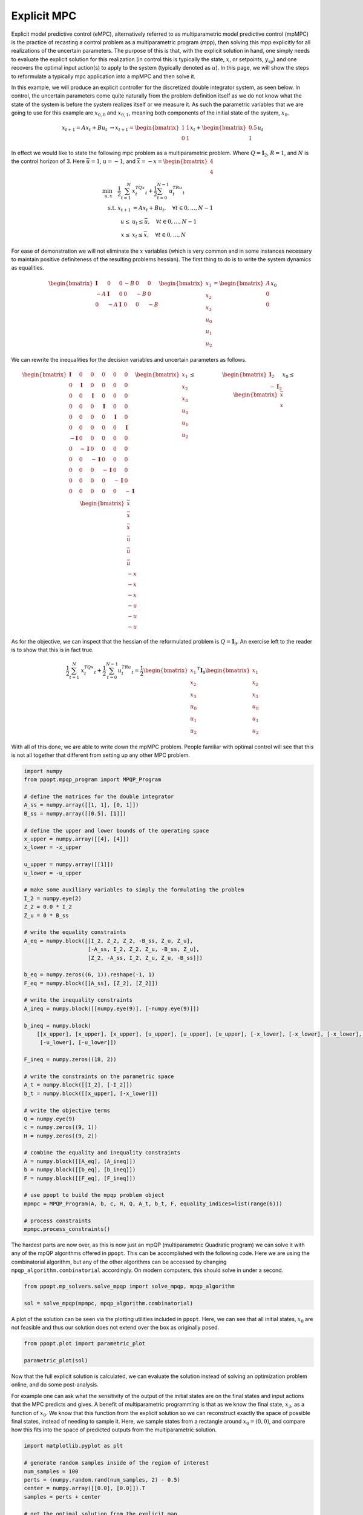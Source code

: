 Explicit MPC
============

Explicit model predictive control (eMPC), alternatively referred to as multiparametric model predictive control (mpMPC) is the practice of recasting a control problem as a multiparametric program (mpp), then solving this mpp explicitly for all realizations of the uncertain parameters. The purpose of this is that, with the explicit solution in hand, one simply needs to evaluate the explicit solution for this realization (in control this is typically the state, :math:`x`, or setpoints, :math:`y_{\text{sp}}`) and one recovers the optimal input action(s) to apply to the system (typically denoted as :math:`u`). In this page, we will show the steps to reformulate a typically mpc application into a mpMPC and then solve it.


In this example, we will produce an explicit controller for the discretized double integrator system, as seen below. In control, the uncertain parameters come quite naturally from the problem definition itself as we do not know what the state of the system is before the system realizes itself or we measure it. As such the parametric variables that we are going to use for this example are :math:`x_{0,0}` and :math:`x_{0,1}`, meaning both components of the initial state of the system, :math:`x_{0}`.

.. math::

	\begin{matrix} x_{t+1} = Ax_t + Bu_t  &\rightarrow x_{t+1} = \begin{bmatrix} 1 & 1\\ 0 & 1\end{bmatrix}x_t + \begin{bmatrix} 0.5\\ 1\end{bmatrix}u_t\end{matrix}


In effect we would like to state the following mpc problem as a multiparametric problem. Where :math:`Q = \mathbf{I}_2`, :math:`R = 1`, and :math:`N` is the control horizon of 3. Here :math:`\bar{u} = 1`, :math:`\underline{u} = -1`, and :math:`\bar{x} = -\underline{x} = \begin{bmatrix} 4\\ 4\end{bmatrix}`

.. math::

    \begin{align}
	\min_{u, x} \quad \frac{1}{2}\sum_{t = 1}^N&{x_t^TQx_t} + \frac{1}{2}\sum_{t = 0}^{N-1}{u_t^TRu_t}\\
	\text{s.t. } x_{t+1} &= Ax_t + Bu_t, \quad \forall t \in {0, \dots, N-1}\\
	\underline{u} \leq &u_t \leq \bar{u}, \quad \forall t \in {0, \dots, N-1}\\
    \underline{x} \leq &x_t \leq \bar{x}, \quad \forall t \in {0, \dots, N}
    \end{align}

For ease of demonstration we will not eliminate the :math:`x` variables (which is very common and in some instances necessary to maintain positive definiteness of the resulting problems hessian). The first thing to do is to write the system dynamics as equalities.

.. math::

    \begin{bmatrix}
    \mathbf{I} &0&0&-B&0&0\\
    -A&\mathbf{I}&0&0&-B&0\\
    0&-A&\mathbf{I}&0&0&-B
    \end{bmatrix}\begin{bmatrix}x_1\\x_2\\x_3\\u_0\\u_1\\u_2\end{bmatrix} = \begin{bmatrix}A\\0\\0\end{bmatrix}x_0

We can rewrite the inequalities for the decision variables and uncertain parameters as follows.

.. math::

    \begin{matrix}
    \begin{bmatrix}
    \mathbf{I} &0&0&0&0&0\\
    0&\mathbf{I} &0&0&0&0\\
    0&0&\mathbf{I} &0&0&0\\
    0&0&0&\mathbf{I} &0&0\\
    0&0&0&0&\mathbf{I}&0\\
    0&0&0&0&0&\mathbf{I}\\
    -\mathbf{I} &0&0&0&0&0\\
    0&-\mathbf{I} &0&0&0&0\\
    0&0&-\mathbf{I} &0&0&0\\
    0&0&0&-\mathbf{I} &0&0\\
    0&0&0&0&-\mathbf{I}&0\\
    0&0&0&0&0&-\mathbf{I}\\
    \end{bmatrix}\begin{bmatrix}x_1\\x_2\\x_3\\u_0\\u_1\\u_2\end{bmatrix} \leq \begin{bmatrix}\bar{x}\\ \bar{x} \\ \bar{x}\\ \bar{u}\\ \bar{u}\\ \bar{u}\\  -\underline{x}\\ -\underline{x} \\ -\underline{x}\\ -\underline{u}\\ -\underline{u}\\ -\underline{u} \end{bmatrix} & \begin{bmatrix} \mathbf{I}_2\\-\mathbf{I}_2\end{bmatrix}x_0 \leq \begin{bmatrix}\bar{x}\\ \underline{x}\end{bmatrix}\end{matrix}

As for the objective, we can inspect that the hessian of the reformulated problem is :math:`Q = \mathbf{I}_{9}`. An exercise left to the reader is to show that this is in fact true.

.. math::

    \frac{1}{2}\sum_{t = 1}^N&{x_t^TQx_t} + \frac{1}{2}\sum_{t = 0}^{N-1}{u_t^TRu_t} = \frac{1}{2} \begin{bmatrix}x_1\\x_2\\x_3\\u_0\\u_1\\u_2\end{bmatrix}^T\mathbf{I}_9 \begin{bmatrix}x_1\\x_2\\x_3\\u_0\\u_1\\u_2\end{bmatrix}

With all of this done, we are able to write down the mpMPC problem. People familiar with optimal control will see that this is not all together that different from setting up any other MPC problem.

.. code:: python

    import numpy
    from ppopt.mpqp_program import MPQP_Program

    # define the matrices for the double integrator
    A_ss = numpy.array([[1, 1], [0, 1]])
    B_ss = numpy.array([[0.5], [1]])

    # define the upper and lower bounds of the operating space
    x_upper = numpy.array([[4], [4]])
    x_lower = -x_upper

    u_upper = numpy.array([[1]])
    u_lower = -u_upper

    # make some auxiliary variables to simply the formulating the problem
    I_2 = numpy.eye(2)
    Z_2 = 0.0 * I_2
    Z_u = 0 * B_ss

    # write the equality constraints
    A_eq = numpy.block([[I_2, Z_2, Z_2, -B_ss, Z_u, Z_u],
                        [-A_ss, I_2, Z_2, Z_u, -B_ss, Z_u],
                        [Z_2, -A_ss, I_2, Z_u, Z_u, -B_ss]])

    b_eq = numpy.zeros((6, 1)).reshape(-1, 1)
    F_eq = numpy.block([[A_ss], [Z_2], [Z_2]])

    # write the inequality constraints
    A_ineq = numpy.block([[numpy.eye(9)], [-numpy.eye(9)]])

    b_ineq = numpy.block(
        [[x_upper], [x_upper], [x_upper], [u_upper], [u_upper], [u_upper], [-x_lower], [-x_lower], [-x_lower], [-u_lower],
         [-u_lower], [-u_lower]])

    F_ineq = numpy.zeros((18, 2))

    # write the constraints on the parametric space
    A_t = numpy.block([[I_2], [-I_2]])
    b_t = numpy.block([[x_upper], [-x_lower]])

    # write the objective terms
    Q = numpy.eye(9)
    c = numpy.zeros((9, 1))
    H = numpy.zeros((9, 2))

    # combine the equality and inequality constraints
    A = numpy.block([[A_eq], [A_ineq]])
    b = numpy.block([[b_eq], [b_ineq]])
    F = numpy.block([[F_eq], [F_ineq]])

    # use ppopt to build the mpqp problem object
    mpmpc = MPQP_Program(A, b, c, H, Q, A_t, b_t, F, equality_indices=list(range(6)))

    # process constraints
    mpmpc.process_constraints()

The hardest parts are now over, as this is now just an mpQP (multiparametric Quadratic program) we can solve it with any of the mpQP algorithms offered in ``ppopt``. This can be accomplished with the following code. Here we are using the combinatorial algorithm, but any of the other algorithms can be accessed by changing ``mpqp_algorithm.combinatorial`` accordingly. On modern computers, this should solve in under a second.

.. code:: python

    from ppopt.mp_solvers.solve_mpqp import solve_mpqp, mpqp_algorithm

    sol = solve_mpqp(mpmpc, mpqp_algorithm.combinatorial)

A plot of the solution can be seen via the plotting utilities included in ``ppopt``. Here, we can see that all initial states, :math:`x_0` are not feasible and thus our solution does not extend over the box as originally posed.

.. code:: python

    from ppopt.plot import parametric_plot

    parametric_plot(sol)

.. image:: mpmpc_sol_plot.svg

Now that the full explicit solution is calculated, we can evaluate the solution instead of solving an optimization problem online, and do some post-analysis.

For example one can ask what the sensitivity of the output of the initial states are on the final states and input actions that the MPC predicts and gives. A benefit of multiparametric programming is that as we know the final state, :math:`x_3`, as a function of :math:`x_0`. We know that this function from the explicit solution so we can reconstruct exactly the space of possible final states, instead of needing to sample it. Here, we sample states from a rectangle around :math:`x_0 = (0,0)`, and compare how this fits into the space of predicted outputs from the multiparametric solution.

.. code:: python

    import matplotlib.pyplot as plt

    # generate random samples inside of the region of interest
    num_samples = 100
    perts = (numpy.random.rand(num_samples, 2) - 0.5)
    center = numpy.array([[0.0], [0.0]]).T
    samples = perts + center

    # get the optimal solution from the explicit map
    outputs = list(map(lambda i: sol.evaluate(samples[i].reshape(-1, 1)), range(num_samples)))

    # plot the state trajectories
    for i in range(num_samples):
        plt.plot([samples[i][0], outputs[i][0], outputs[i][2], outputs[i][4]],
                 [samples[i][1], outputs[i][1], outputs[i][3], outputs[i][5]], linestyle='dashed', alpha=0.2)
        plt.scatter([outputs[i][4]], [outputs[i][5]], alpha=1, marker='.')

    # the vertices of the sampled space in x_0
    vertices = [numpy.array([[.5], [0.5]]), numpy.array([[-.5], [0.5]]), numpy.array([[-.5], [-0.5]]), numpy.array(
        [[.5], [-0.5]]), numpy.array([[.5], [0.5]])]

    # project the vertices into the final state x_3 to build the bounds of where the final state can be
    cr = sol.get_region(numpy.array([[0], [0]]))
    find_extend = lambda x: cr.A[4:6, :] @ x + cr.b[4:6]
    transformed_verts = numpy.block(list(map(find_extend, vertices)))

    # plot the possible final states for this uncertainty problem
    plt.plot(transformed_verts[0], transformed_verts[1], color='red')

    # draw the sample box
    plt.plot([.5, .5], [-.5, .5], color='red')
    plt.plot([.5, -0.5], [.5, 0.5], color='red')
    plt.plot([.5, -.5], [-.5, -.5], color='red')
    plt.plot([-.5, -.5], [.5, -.5], color='red')

    # info for the plot
    plt.title(r'Final state as a function of initial state, $x_0$')
    plt.xlabel(r'$x_{0,0}$')
    plt.ylabel(r'$x_{0,1}$')

.. image:: mpmpc_sens_plot.svg
